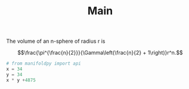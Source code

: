 #+title: Main
The volume of an n-sphere of radius r is

$$\frac{\pi^{\frac{n}{2}}}{\Gamma\left(\frac{n}{2} + 1\right)}r^n.$$


#+BEGIN_SRC jupyter-python :session py
# from manifoldpy import api
x = 34
y = 34
x * y +4875
#+END_SRC

#+RESULTS:
: 86031
